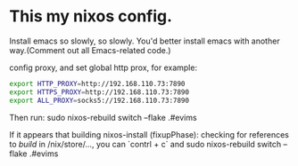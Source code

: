 * This my nixos config.
Install emacs so slowly, so slowly. You'd better install emacs with another way.(Comment out all Emacs-related code.)

config proxy, and set global http prox, for example:
#+begin_src bash
  export HTTP_PROXY=http://192.168.110.73:7890
  export HTTPS_PROXY=http://192.168.110.73:7890
  export ALL_PROXY=socks5://192.168.110.73:7890
#+end_src

Then run: sudo nixos-rebuild switch --flake .#evims

If it appears that building nixos-install (fixupPhase): checking for references to /build/ in /nix/store/…, you can `contrl + c` and sudo nixos-rebuild switch --flake .#evims